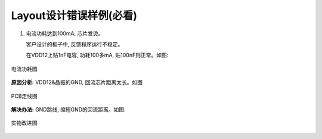 Layout设计错误样例(必看)
=========================

1. 电流功耗达到100mA, 芯片发烫。

   客户设计的板子中, 反馈程序运行不稳定。

   在VDD12上贴1nF电容, 功耗100多mA, 贴100nF则正常。如图:

.. figure:: ../_images/typical_image1.png
   :alt: typical_image1
   :width: 100%
   :align: center

   电流功耗图

**原因分析:** VDD12&晶振的GND, 回流芯片距离太长。如图

.. figure:: ../_images/typical_image2.png
   :alt: typical_image2
   :width: 100%
   :align: center

   PCB走线图

**解决办法:** GND跳线, 缩短GND的回流距离。如图:

.. figure:: ../_images/typical_image3.png
   :alt: typical_image3
   :width: 100%
   :align: center

   实物改进图
